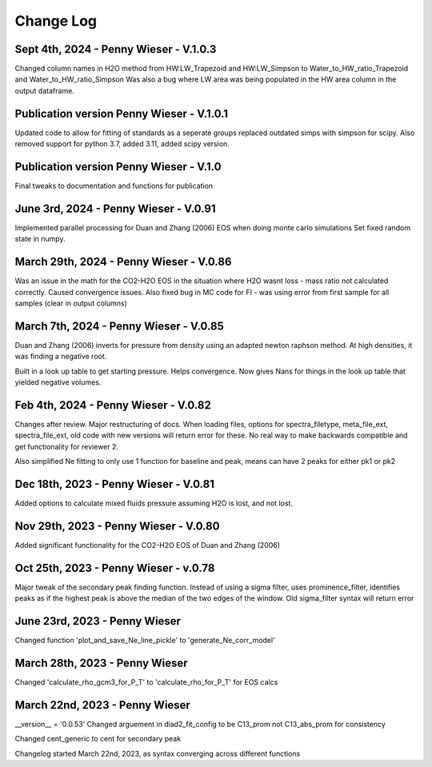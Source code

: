 
================
Change Log
================
Sept 4th, 2024 -  Penny Wieser - V.1.0.3
-------------------------------------------
Changed column names in H2O method from HW:LW_Trapezoid and HW:LW_Simpson to Water_to_HW_ratio_Trapezoid and Water_to_HW_ratio_Simpson
Was also a bug where LW area was being populated in the HW area column in the output dataframe.


Publication version Penny Wieser - V.1.0.1
-------------------------------------------
Updated code to allow for fitting of standards as a seperate groups
replaced outdated simps with simpson for scipy. Also removed support for python 3.7, added 3.11, added scipy version.


Publication version Penny Wieser - V.1.0
-------------------------------------------
Final tweaks to documentation and functions for publication


June 3rd, 2024 - Penny Wieser - V.0.91
-------------------------------------------
Implemented parallel processing for Duan and Zhang (2006) EOS when doing monte carlo simulations
Set fixed random state in numpy.



March 29th, 2024 - Penny Wieser - V.0.86
-------------------------------------------
Was an issue in the math for the CO2-H2O EOS in the situation where H2O wasnt loss - mass ratio not calculated correctly. Caused convergence issues.
Also fixed bug in MC code for FI - was using error from first sample for all samples (clear in output columns)


March 7th, 2024 - Penny Wieser - V.0.85
-------------------------------------------

Duan and Zhang (2006) inverts for pressure from density using an adapted newton raphson method. At high densities, it was finding a negative root.

Built in a look up table to get starting pressure. Helps convergence. Now gives Nans for things in the look up table that yielded negative volumes.

Feb 4th, 2024 - Penny Wieser - V.0.82
-------------------------------------------
Changes after review. Major restructuring of docs.
When loading files, options for spectra_filetype, meta_file_ext, spectra_file_ext, old code with new versions will return error for these.
No real way to make backwards compatible and get functionality for reviewer 2.

Also simplified Ne fitting to only use 1 function for baseline and peak, means can have 2 peaks for either pk1 or pk2

Dec 18th, 2023 - Penny Wieser - V.0.81
-------------------------------------------
Added options to calculate mixed fluids pressure assuming H2O is lost, and not lost.


Nov 29th, 2023 - Penny Wieser - V.0.80
-------------------------------------------
Added significant functionality for the CO2-H2O EOS of Duan and Zhang (2006)


Oct 25th, 2023 - Penny Wieser - v.0.78
-----------------------------
Major tweak of the secondary peak finding function. Instead of using a sigma filter, uses prominence_filter,
identifies peaks as if the highest peak is above the median of the two edges of the window.
Old sigma_filter syntax will return error


June 23rd, 2023 - Penny Wieser
-----------------------------------
Changed function 'plot_and_save_Ne_line_pickle' to 'generate_Ne_corr_model'

March 28th, 2023 - Penny Wieser
------------------------------------
Changed 'calculate_rho_gcm3_for_P_T' to 'calculate_rho_for_P_T' for EOS calcs

March 22nd, 2023 - Penny Wieser
-------------------------------------
__version__ = '0.0.53'
Changed arguement in diad2_fit_config to be C13_prom not C13_abs_prom for consistency

Changed cent_generic to cent for secondary peak

Changelog started March 22nd, 2023, as syntax converging across different functions
